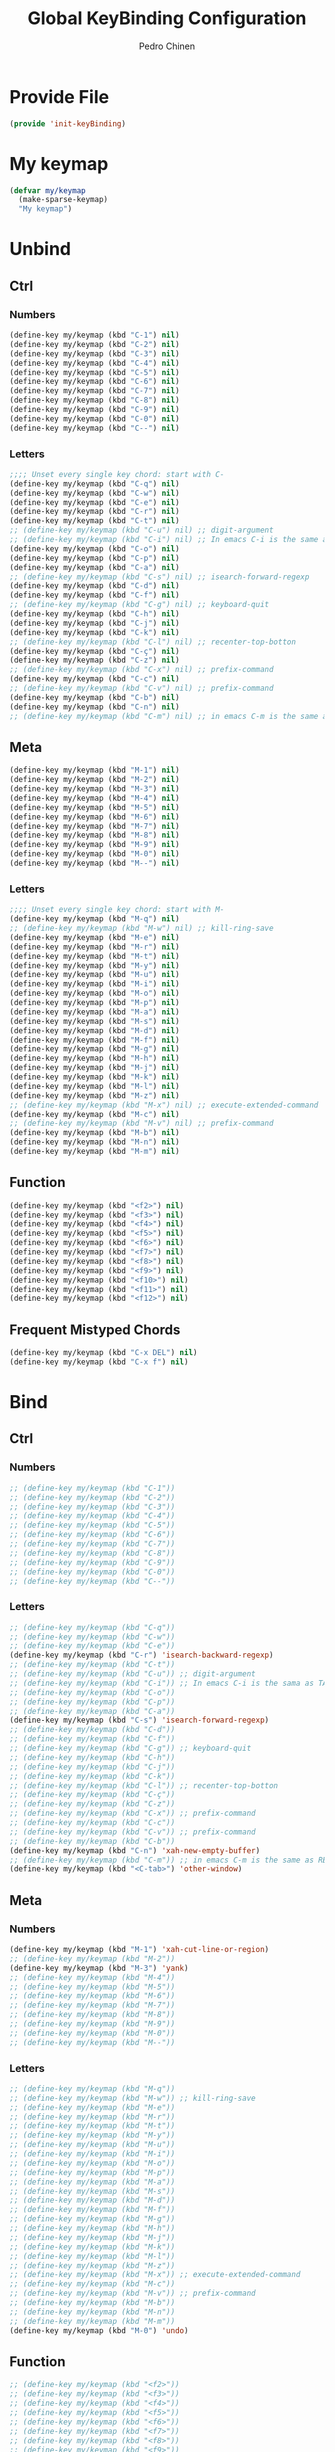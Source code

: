 #+TITLE:        Global KeyBinding Configuration
#+AUTHOR:       Pedro Chinen
#+DATE-CREATED: [2018-09-22 Sat]
#+DATE-UPDATED: [2019-05-16 qui]

* Provide File
:PROPERTIES:
:ID:       0a01efe1-3948-4017-b344-38ecef7b2a48
:END:
#+BEGIN_SRC emacs-lisp
  (provide 'init-keyBinding)
#+END_SRC

* My keymap
:PROPERTIES:
:ID:       5c801576-8584-432a-8d3d-1606825297b7
:END:
#+BEGIN_SRC emacs-lisp
  (defvar my/keymap
    (make-sparse-keymap)
    "My keymap")

#+END_SRC

* Unbind
:PROPERTIES:
:ID:       0f4df504-894d-4dd4-9588-e3c3979ff45d
:END:

** Ctrl
:PROPERTIES:
:ID:       ceded4ce-6562-45c5-bc6d-ba34b169b495
:END:

*** Numbers
:PROPERTIES:
:ID:       c1022498-8e3a-40de-bafb-b4ed681ca57f
:END:
#+BEGIN_SRC emacs-lisp
  (define-key my/keymap (kbd "C-1") nil)
  (define-key my/keymap (kbd "C-2") nil)
  (define-key my/keymap (kbd "C-3") nil)
  (define-key my/keymap (kbd "C-4") nil)
  (define-key my/keymap (kbd "C-5") nil)
  (define-key my/keymap (kbd "C-6") nil)
  (define-key my/keymap (kbd "C-7") nil)
  (define-key my/keymap (kbd "C-8") nil)
  (define-key my/keymap (kbd "C-9") nil)
  (define-key my/keymap (kbd "C-0") nil)
  (define-key my/keymap (kbd "C--") nil)

#+END_SRC

*** Letters
:PROPERTIES:
:ID:       2d81fb20-bcf3-47b7-a6ad-e728a96c3769
:END:
#+BEGIN_SRC emacs-lisp
  ;;;; Unset every single key chord: start with C-
  (define-key my/keymap (kbd "C-q") nil)
  (define-key my/keymap (kbd "C-w") nil)
  (define-key my/keymap (kbd "C-e") nil)
  (define-key my/keymap (kbd "C-r") nil)
  (define-key my/keymap (kbd "C-t") nil)
  ;; (define-key my/keymap (kbd "C-u") nil) ;; digit-argument
  ;; (define-key my/keymap (kbd "C-i") nil) ;; In emacs C-i is the same as TAB
  (define-key my/keymap (kbd "C-o") nil)
  (define-key my/keymap (kbd "C-p") nil)
  (define-key my/keymap (kbd "C-a") nil)
  ;; (define-key my/keymap (kbd "C-s") nil) ;; isearch-forward-regexp
  (define-key my/keymap (kbd "C-d") nil)
  (define-key my/keymap (kbd "C-f") nil)
  ;; (define-key my/keymap (kbd "C-g") nil) ;; keyboard-quit
  (define-key my/keymap (kbd "C-h") nil)
  (define-key my/keymap (kbd "C-j") nil)
  (define-key my/keymap (kbd "C-k") nil)
  ;; (define-key my/keymap (kbd "C-l") nil) ;; recenter-top-botton
  (define-key my/keymap (kbd "C-ç") nil)
  (define-key my/keymap (kbd "C-z") nil)
  ;; (define-key my/keymap (kbd "C-x") nil) ;; prefix-command
  (define-key my/keymap (kbd "C-c") nil)
  ;; (define-key my/keymap (kbd "C-v") nil) ;; prefix-command
  (define-key my/keymap (kbd "C-b") nil)
  (define-key my/keymap (kbd "C-n") nil)
  ;; (define-key my/keymap (kbd "C-m") nil) ;; in emacs C-m is the same as RET

#+END_SRC

** Meta
:PROPERTIES:
:ID:       e8b8c1c1-fbcd-4bf2-abe4-1b9b5d37960b
*** Numbers
:PROPERTIES:
:ID:       a06f2d27-2884-48f6-bd31-50d83b29a8ae
:END:
#+BEGIN_SRC emacs-lisp
  (define-key my/keymap (kbd "M-1") nil)
  (define-key my/keymap (kbd "M-2") nil)
  (define-key my/keymap (kbd "M-3") nil)
  (define-key my/keymap (kbd "M-4") nil)
  (define-key my/keymap (kbd "M-5") nil)
  (define-key my/keymap (kbd "M-6") nil)
  (define-key my/keymap (kbd "M-7") nil)
  (define-key my/keymap (kbd "M-8") nil)
  (define-key my/keymap (kbd "M-9") nil)
  (define-key my/keymap (kbd "M-0") nil)
  (define-key my/keymap (kbd "M--") nil)

#+END_SRC

*** Letters
:PROPERTIES:
:ID:       c54e5102-4c8b-42ac-bebc-f333c3f5f70b
:END:
#+BEGIN_SRC emacs-lisp
  ;;;; Unset every single key chord: start with M-
  (define-key my/keymap (kbd "M-q") nil)
  ;; (define-key my/keymap (kbd "M-w") nil) ;; kill-ring-save
  (define-key my/keymap (kbd "M-e") nil)
  (define-key my/keymap (kbd "M-r") nil)
  (define-key my/keymap (kbd "M-t") nil)
  (define-key my/keymap (kbd "M-y") nil)
  (define-key my/keymap (kbd "M-u") nil)
  (define-key my/keymap (kbd "M-i") nil)
  (define-key my/keymap (kbd "M-o") nil)
  (define-key my/keymap (kbd "M-p") nil)
  (define-key my/keymap (kbd "M-a") nil)
  (define-key my/keymap (kbd "M-s") nil)
  (define-key my/keymap (kbd "M-d") nil)
  (define-key my/keymap (kbd "M-f") nil)
  (define-key my/keymap (kbd "M-g") nil)
  (define-key my/keymap (kbd "M-h") nil)
  (define-key my/keymap (kbd "M-j") nil)
  (define-key my/keymap (kbd "M-k") nil)
  (define-key my/keymap (kbd "M-l") nil)
  (define-key my/keymap (kbd "M-z") nil)
  ;; (define-key my/keymap (kbd "M-x") nil) ;; execute-extended-command
  (define-key my/keymap (kbd "M-c") nil)
  ;; (define-key my/keymap (kbd "M-v") nil) ;; prefix-command
  (define-key my/keymap (kbd "M-b") nil)
  (define-key my/keymap (kbd "M-n") nil)
  (define-key my/keymap (kbd "M-m") nil)

#+END_SRC

** Function
:PROPERTIES:
:ID:       73b01cc9-e042-4017-af5b-e1f531d301df
:END:
#+BEGIN_SRC emacs-lisp
  (define-key my/keymap (kbd "<f2>") nil)
  (define-key my/keymap (kbd "<f3>") nil)
  (define-key my/keymap (kbd "<f4>") nil)
  (define-key my/keymap (kbd "<f5>") nil)
  (define-key my/keymap (kbd "<f6>") nil)
  (define-key my/keymap (kbd "<f7>") nil)
  (define-key my/keymap (kbd "<f8>") nil)
  (define-key my/keymap (kbd "<f9>") nil)
  (define-key my/keymap (kbd "<f10>") nil)
  (define-key my/keymap (kbd "<f11>") nil)
  (define-key my/keymap (kbd "<f12>") nil)

#+END_SRC

** Frequent Mistyped Chords
:PROPERTIES:
:ID:       aeeb63ce-042c-4b48-bc35-65c0260460ad
:END:
#+BEGIN_SRC emacs-lisp
  (define-key my/keymap (kbd "C-x DEL") nil)
  (define-key my/keymap (kbd "C-x f") nil)

#+END_SRC

* Bind
:PROPERTIES:
:ID:       54bf97c8-4cae-420f-9486-f2c962af8abe
:END:
** Ctrl
:PROPERTIES:
:ID:       08804844-541d-4627-b1a2-0d758ea449e1
:END:

*** Numbers
:PROPERTIES:
:ID:       5e19c69e-b051-41f7-b1ce-a47bc0cd95e2
:END:
#+BEGIN_SRC emacs-lisp
  ;; (define-key my/keymap (kbd "C-1"))
  ;; (define-key my/keymap (kbd "C-2"))
  ;; (define-key my/keymap (kbd "C-3"))
  ;; (define-key my/keymap (kbd "C-4"))
  ;; (define-key my/keymap (kbd "C-5"))
  ;; (define-key my/keymap (kbd "C-6"))
  ;; (define-key my/keymap (kbd "C-7"))
  ;; (define-key my/keymap (kbd "C-8"))
  ;; (define-key my/keymap (kbd "C-9"))
  ;; (define-key my/keymap (kbd "C-0"))
  ;; (define-key my/keymap (kbd "C--"))

#+END_SRC

*** Letters
:PROPERTIES:
:ID:       f03f2ccf-86bb-4adf-8147-10fe7f29bdcc
:END:
#+BEGIN_SRC emacs-lisp
  ;; (define-key my/keymap (kbd "C-q"))
  ;; (define-key my/keymap (kbd "C-w"))
  ;; (define-key my/keymap (kbd "C-e"))
  (define-key my/keymap (kbd "C-r") 'isearch-backward-regexp)
  ;; (define-key my/keymap (kbd "C-t"))
  ;; (define-key my/keymap (kbd "C-u")) ;; digit-argument
  ;; (define-key my/keymap (kbd "C-i")) ;; In emacs C-i is the sama as TAB
  ;; (define-key my/keymap (kbd "C-o"))
  ;; (define-key my/keymap (kbd "C-p"))
  ;; (define-key my/keymap (kbd "C-a"))
  (define-key my/keymap (kbd "C-s") 'isearch-forward-regexp)
  ;; (define-key my/keymap (kbd "C-d"))
  ;; (define-key my/keymap (kbd "C-f"))
  ;; (define-key my/keymap (kbd "C-g")) ;; keyboard-quit
  ;; (define-key my/keymap (kbd "C-h"))
  ;; (define-key my/keymap (kbd "C-j"))
  ;; (define-key my/keymap (kbd "C-k"))
  ;; (define-key my/keymap (kbd "C-l")) ;; recenter-top-botton
  ;; (define-key my/keymap (kbd "C-ç"))
  ;; (define-key my/keymap (kbd "C-z"))
  ;; (define-key my/keymap (kbd "C-x")) ;; prefix-command
  ;; (define-key my/keymap (kbd "C-c"))
  ;; (define-key my/keymap (kbd "C-v")) ;; prefix-command
  ;; (define-key my/keymap (kbd "C-b"))
  (define-key my/keymap (kbd "C-n") 'xah-new-empty-buffer)
  ;; (define-key my/keymap (kbd "C-m")) ;; in emacs C-m is the same as RET
  (define-key my/keymap (kbd "<C-tab>") 'other-window)

#+END_SRC

** Meta
:PROPERTIES:
:ID:       94fdacfe-e884-47bb-8e26-ed6111c3cd20
:END:
*** Numbers
:PROPERTIES:
:ID:       d01d0a0e-5062-4547-9c3f-bc722ad70339
:END:
#+BEGIN_SRC emacs-lisp
  (define-key my/keymap (kbd "M-1") 'xah-cut-line-or-region)
  ;; (define-key my/keymap (kbd "M-2"))
  (define-key my/keymap (kbd "M-3") 'yank)
  ;; (define-key my/keymap (kbd "M-4"))
  ;; (define-key my/keymap (kbd "M-5"))
  ;; (define-key my/keymap (kbd "M-6"))
  ;; (define-key my/keymap (kbd "M-7"))
  ;; (define-key my/keymap (kbd "M-8"))
  ;; (define-key my/keymap (kbd "M-9"))
  ;; (define-key my/keymap (kbd "M-0"))
  ;; (define-key my/keymap (kbd "M--"))

#+END_SRC

*** Letters
:PROPERTIES:
:ID:       7798c1fb-b9fb-43c4-ab87-344edc720b8e
:END:
#+BEGIN_SRC emacs-lisp
  ;; (define-key my/keymap (kbd "M-q"))
  ;; (define-key my/keymap (kbd "M-w")) ;; kill-ring-save
  ;; (define-key my/keymap (kbd "M-e"))
  ;; (define-key my/keymap (kbd "M-r"))
  ;; (define-key my/keymap (kbd "M-t"))
  ;; (define-key my/keymap (kbd "M-y"))
  ;; (define-key my/keymap (kbd "M-u"))
  ;; (define-key my/keymap (kbd "M-i"))
  ;; (define-key my/keymap (kbd "M-o"))
  ;; (define-key my/keymap (kbd "M-p"))
  ;; (define-key my/keymap (kbd "M-a"))
  ;; (define-key my/keymap (kbd "M-s"))
  ;; (define-key my/keymap (kbd "M-d"))
  ;; (define-key my/keymap (kbd "M-f"))
  ;; (define-key my/keymap (kbd "M-g"))
  ;; (define-key my/keymap (kbd "M-h"))
  ;; (define-key my/keymap (kbd "M-j"))
  ;; (define-key my/keymap (kbd "M-k"))
  ;; (define-key my/keymap (kbd "M-l"))
  ;; (define-key my/keymap (kbd "M-z"))
  ;; (define-key my/keymap (kbd "M-x")) ;; execute-extended-command
  ;; (define-key my/keymap (kbd "M-c"))
  ;; (define-key my/keymap (kbd "M-v")) ;; prefix-command
  ;; (define-key my/keymap (kbd "M-b"))
  ;; (define-key my/keymap (kbd "M-n"))
  ;; (define-key my/keymap (kbd "M-m"))
  (define-key my/keymap (kbd "M-0") 'undo)

#+END_SRC

** Function
:PROPERTIES:
:ID:       9c446ef2-247e-46df-8b96-9c8c95417ce4
:END:
#+BEGIN_SRC emacs-lisp
    ;; (define-key my/keymap (kbd "<f2>"))
    ;; (define-key my/keymap (kbd "<f3>"))
    ;; (define-key my/keymap (kbd "<f4>"))
    ;; (define-key my/keymap (kbd "<f5>"))
    ;; (define-key my/keymap (kbd "<f6>"))
    ;; (define-key my/keymap (kbd "<f7>"))
    ;; (define-key my/keymap (kbd "<f8>"))
    ;; (define-key my/keymap (kbd "<f9>"))
    ;; (define-key my/keymap (kbd "<f10>"))
    ;; (define-key my/keymap (kbd "<f11>"))
    ;; (define-key my/keymap (kbd "<f12>"))

#+END_SRC

* New Prefix Command: C-v M-v
:PROPERTIES:
:ID:       a1dfa7f8-27d3-4282-aab1-6ae0288e3188
:END:

#+BEGIN_SRC emacs-lisp
  ;;;; Define new prefix command
  (define-prefix-command 'my-prefix-command)
  (define-key my/keymap (kbd "C-v") 'my-prefix-command)
  (define-key my/keymap (kbd "M-v") 'my-prefix-command)

  ;;;; Key binding using my prefix command
  (define-key my/keymap (kbd "M-v M-f") 'find-file)

#+END_SRC

* Packages
:PROPERTIES:
:ID:       3a406e06-9674-4222-a0c8-f0a44a044bfe
:END:

** Ivy
:PROPERTIES:
:ID:       c510633f-0a76-495d-aa52-cf2f064060aa
:END:

#+BEGIN_SRC emacs-lisp
  (eval-after-load 'ivy
    (progn
      (define-key my/keymap (kbd "C-f") 'swiper)
      (define-key my/keymap (kbd "M-x") 'counsel-M-x)

      (define-key my/keymap (kbd "M-v M-f") 'counsel-find-file)

      (message "Keybindings for Ivy loaded ")))

#+END_SRC

** Hydra
:PROPERTIES:
:ID:       7fa54987-a393-4e01-82ad-7593599b5cfd
:END:

#+BEGIN_SRC emacs-lisp
  (eval-after-load 'init-hydra
    (progn
      (define-key my/keymap (kbd "M-q") 'hydra-launcher/body)

      (message "Keybindings for Hydra loaded ")))

#+END_SRC

** Expand Region
:PROPERTIES:
:ID:       3c456cd4-3c4a-45e1-99ff-1b2ee6833575
:END:
#+BEGIN_SRC emacs-lisp
  (eval-after-load 'expand-region
    (progn
      (define-key my/keymap (kbd "C-=") 'er/expand-region)

      (message "Keybindings for Expand Region loaded ")))

#+END_SRC

** Multiple Cursors
:PROPERTIES:
:ID:       fc18cc14-6ea9-4d6f-89ce-6eed0c7e39f0
:END:
#+BEGIN_SRC emacs-lisp
  (eval-after-load 'multiple-cursors
    (progn
      (define-key my/keymap (kbd "C->") 'mc/mark-next-like-this)
      (define-key my/keymap (kbd "C-<") 'mc/mark-previous-like-this)

      (message "Keybindings for Multiple Cursors loaded ")))

#+END_SRC

* Minor Mode
:PROPERTIES:
:ID:       5fa9e8f6-3460-4a22-a980-15124a79e260
:END:

A minor mode is a set of predefined configurations that change the behavior of Emacs. Many minor modes can exist in the same buffer, in this way, the global keybindings can be in effect without being overwritten.

First of all, the minor mode is created using the keybindings keymap as the base.
#+BEGIN_SRC emacs-lisp
  (define-minor-mode my-keys-minor-mode
    "A minor mode so that my key settings override annoying major modes."
    :init-value t
    :lighter " my-keys"
    :keymap my/keymap)

  (my-keys-minor-mode 1)

#+END_SRC


The minibuffer should behave normally without specific keybindings, so disable it to use the minibuffer.
#+BEGIN_SRC emacs-lisp
  (defun my-minibuffer-setup-hook ()
    (my-keys-minor-mode 0))

  (add-hook 'minibuffer-setup-hook 'my-minibuffer-setup-hook)

#+END_SRC

The last minor mode loaded has configuration's preference over the others. Load this minor mode as the last thing, so that the keybindings is consistent throughout Emacs.
#+BEGIN_SRC emacs-lisp
  (defun my-keys-have-priority (_file)
    "Try to ensure that my keybindings retain priority over other minor modes.

  Called via the `after-load-functions' special hook."
    (unless (eq (caar minor-mode-map-alist) 'my-keys-minor-mode)
      (let ((mykeys (assq 'my-keys-minor-mode minor-mode-map-alist)))
        (assq-delete-all 'my-keys-minor-mode minor-mode-map-alist)
        (add-to-list 'minor-mode-map-alist mykeys))))

  (add-hook 'after-load-functions 'my-keys-have-priority)

#+END_SRC


